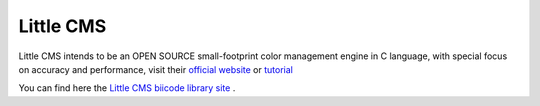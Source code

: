 Little CMS
==========

Little CMS intends to be an OPEN SOURCE small-footprint color management engine in C language, with special focus on accuracy and performance, visit their `official website <http://www.littlecms.com/>`_ or `tutorial <http://www.littlecms.com/LittleCMS2.5%20tutorial.pdf>`_ 

You can find here the `Little CMS biicode library site <https://www.biicode.com/martimaria/blocks/martimaria/littlecms/branches/master>`_ .

